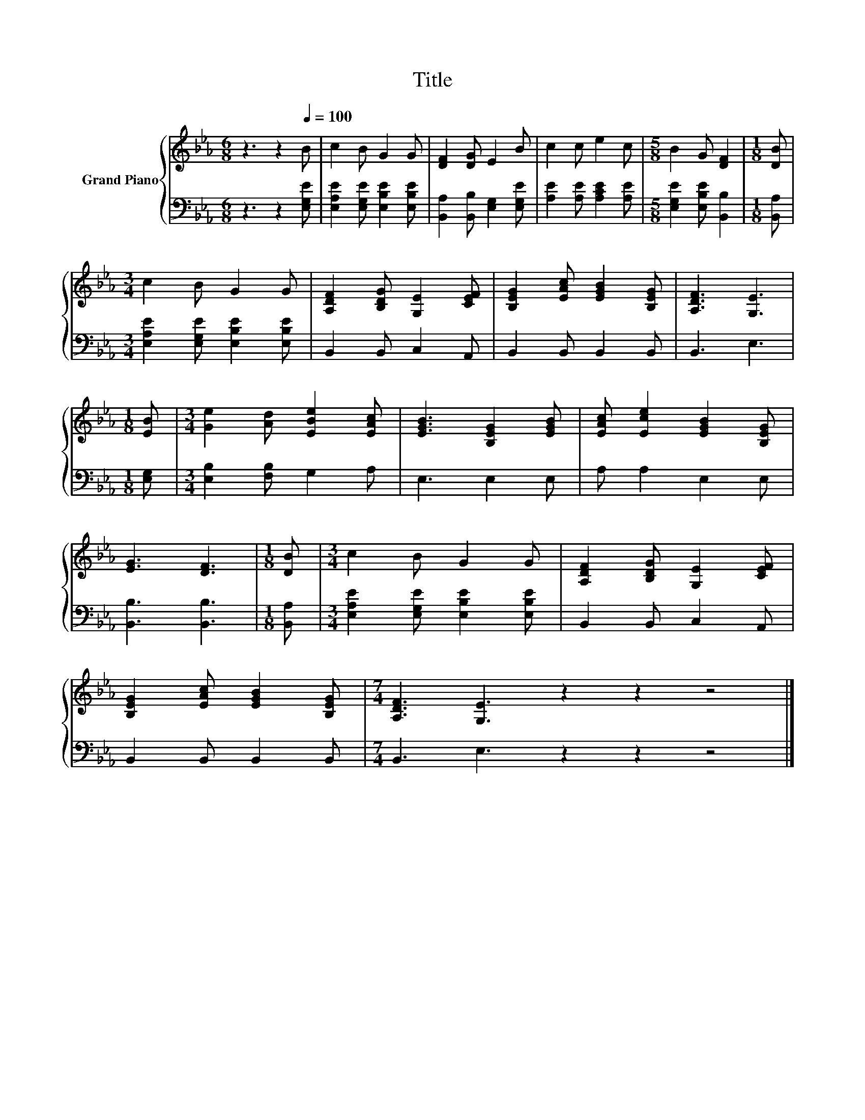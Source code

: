 X:1
T:Title
%%score { 1 | 2 }
L:1/8
M:6/8
K:Eb
V:1 treble nm="Grand Piano"
V:2 bass 
V:1
 z3 z2[Q:1/4=100] B | c2 B G2 G | [DF]2 [DG] E2 B | c2 c e2 c |[M:5/8] B2 G [DF]2 |[M:1/8] [DB] | %6
[M:3/4] c2 B G2 G | [A,DF]2 [B,DG] [G,E]2 [CEF] | [B,EG]2 [EAc] [EGB]2 [B,EG] | [A,DF]3 [G,E]3 | %10
[M:1/8] [EB] |[M:3/4] [Ge]2 [Ad] [EBe]2 [EAc] | [EGB]3 [B,EG]2 [EGB] | [EAc] [Ece]2 [EGB]2 [B,EG] | %14
 [EG]3 [DF]3 |[M:1/8] [DB] |[M:3/4] c2 B G2 G | [A,DF]2 [B,DG] [G,E]2 [CEF] | %18
 [B,EG]2 [EAc] [EGB]2 [B,EG] |[M:7/4] [A,DF]3 [G,E]3 z2 z2 z4 |] %20
V:2
 z3 z2 [E,G,E] | [E,A,E]2 [E,G,E] [E,B,E]2 [E,B,E] | [B,,A,]2 [B,,B,] [E,G,]2 [E,G,E] | %3
 [A,E]2 [A,E] [A,CE]2 [A,E] |[M:5/8] [E,G,E]2 [E,B,E] [B,,B,]2 |[M:1/8] [B,,A,] | %6
[M:3/4] [E,A,E]2 [E,G,E] [E,B,E]2 [E,B,E] | B,,2 B,, C,2 A,, | B,,2 B,, B,,2 B,, | B,,3 E,3 | %10
[M:1/8] [E,G,] |[M:3/4] [E,B,]2 [F,B,] G,2 A, | E,3 E,2 E, | A, A,2 E,2 E, | [B,,B,]3 [B,,B,]3 | %15
[M:1/8] [B,,A,] |[M:3/4] [E,A,E]2 [E,G,E] [E,B,E]2 [E,B,E] | B,,2 B,, C,2 A,, | B,,2 B,, B,,2 B,, | %19
[M:7/4] B,,3 E,3 z2 z2 z4 |] %20

